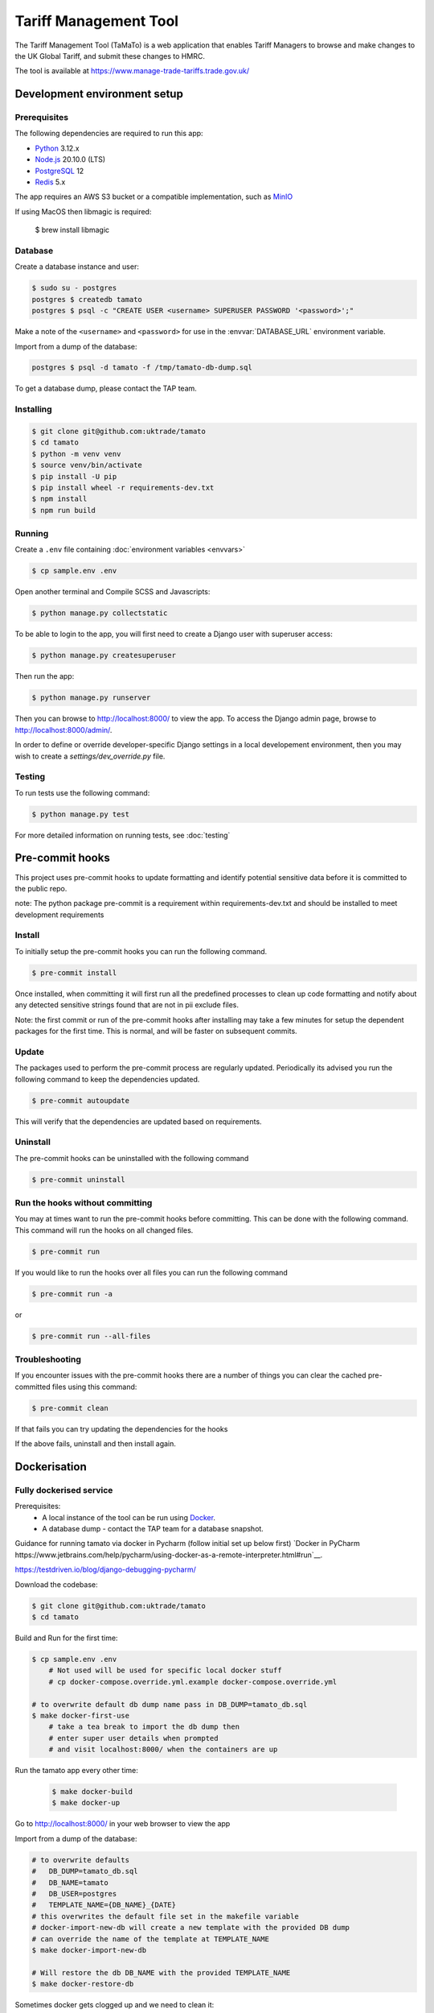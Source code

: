 Tariff Management Tool
======================

|codecov|

The Tariff Management Tool (TaMaTo) is a web application that enables Tariff Managers to
browse and make changes to the UK Global Tariff, and submit these changes to HMRC.

The tool is available at https://www.manage-trade-tariffs.trade.gov.uk/


Development environment setup
-----------------------------

Prerequisites
~~~~~~~~~~~~~

The following dependencies are required to run this app:

- Python_ 3.12.x
- Node.js_ 20.10.0 (LTS)
- PostgreSQL_ 12
- Redis_ 5.x

The app requires an AWS S3 bucket or a compatible implementation, such as MinIO_

.. _Python: https://python.org/
.. _Node.js: https://nodejs.org/
.. _PostgreSQL: https://postgresql.org/
.. _Redis: https://redis.io/
.. _MinIO: https://min.io/

If using MacOS then libmagic is required:

    $ brew install libmagic


Database
~~~~~~~~

Create a database instance and user:

.. code:: sh

    $ sudo su - postgres
    postgres $ createdb tamato
    postgres $ psql -c "CREATE USER <username> SUPERUSER PASSWORD '<password>';"

Make a note of the ``<username>`` and ``<password>`` for use in the
:envvar:`DATABASE_URL` environment variable.

Import from a dump of the database:

.. code:: sh

    postgres $ psql -d tamato -f /tmp/tamato-db-dump.sql

To get a database dump, please contact the TAP team.

Installing
~~~~~~~~~~

.. code:: sh

    $ git clone git@github.com:uktrade/tamato
    $ cd tamato
    $ python -m venv venv
    $ source venv/bin/activate
    $ pip install -U pip
    $ pip install wheel -r requirements-dev.txt
    $ npm install
    $ npm run build


Running
~~~~~~~

Create a ``.env`` file containing :doc:`environment variables <envvars>`

.. code:: sh

    $ cp sample.env .env

Open another terminal and Compile SCSS and Javascripts:

.. code:: sh

    $ python manage.py collectstatic

To be able to login to the app, you will first need to create a Django user with
superuser access:

.. code:: sh

    $ python manage.py createsuperuser

Then run the app:

.. code:: sh

    $ python manage.py runserver

Then you can browse to http://localhost:8000/ to view the app.
To access the Django admin page, browse to http://localhost:8000/admin/.

In order to define or override developer-specific Django settings in a local
developement environment, then you may wish to create a
`settings/dev_override.py` file.

Testing
~~~~~~~

To run tests use the following command:

.. code:: sh

    $ python manage.py test

For more detailed information on running tests, see :doc:`testing`

Pre-commit hooks
----------------

This project uses pre-commit hooks to update formatting and identify potential sensitive data before
it is committed to the public repo.

note: The python package pre-commit is a requirement within requirements-dev.txt and should be installed
to meet development requirements

Install
~~~~~~~

To initially setup the pre-commit hooks you can run the following command.

.. code:: sh

    $ pre-commit install

Once installed, when committing it will first run all the predefined processes to clean up code formatting
and notify about any detected sensitive strings found that are not in pii exclude files.

Note: the first commit or run of the pre-commit hooks after installing may take a few minutes for setup the
dependent packages for the first time. This is normal, and will be faster on subsequent commits.

Update
~~~~~~

The packages used to perform the pre-commit process are regularly updated. Periodically its advised
you run the following command to keep the dependencies updated.

.. code:: sh

    $ pre-commit autoupdate

This will verify that the dependencies are updated based on requirements.

Uninstall
~~~~~~~~~

The pre-commit hooks can be uninstalled with the following command

.. code:: sh

    $ pre-commit uninstall

Run the hooks without committing
~~~~~~~~~~~~~~~~~~~~~~~~~~~~~~~~

You may at times want to run the pre-commit hooks before committing. This can be done with
the following command. This command will run the hooks on all changed files.

.. code:: sh

    $ pre-commit run

If you would like to run the hooks over all files you can run the following command

.. code:: sh

    $ pre-commit run -a

or

.. code:: sh

    $ pre-commit run --all-files

Troubleshooting
~~~~~~~~~~~~~~~

If you encounter issues with the pre-commit hooks there are a number of things you can
clear the cached pre-committed files using this command:

.. code:: sh

    $ pre-commit clean

If that fails you can try updating the dependencies for the hooks

If the above fails, uninstall and then install again.

Dockerisation
-------------

Fully dockerised service
~~~~~~~~~~~~~~~~~~~~~~~~

Prerequisites:
    - A local instance of the tool can be run using `Docker <https://www.docker.com/>`__.
    - A database dump - contact the TAP team for a database snapshot.

Guidance for running tamato via docker in Pycharm (follow initial set up below first)
`Docker in PyCharm https://www.jetbrains.com/help/pycharm/using-docker-as-a-remote-interpreter.html#run`__.

https://testdriven.io/blog/django-debugging-pycharm/

Download the codebase:

.. code:: sh

    $ git clone git@github.com:uktrade/tamato
    $ cd tamato

Build and Run for the first time:

.. code:: sh

    $ cp sample.env .env
        # Not used will be used for specific local docker stuff
        # cp docker-compose.override.yml.example docker-compose.override.yml

    # to overwrite default db dump name pass in DB_DUMP=tamato_db.sql
    $ make docker-first-use
        # take a tea break to import the db dump then
        # enter super user details when prompted
        # and visit localhost:8000/ when the containers are up

Run the tamato app every other time:

 .. code:: sh

    $ make docker-build
    $ make docker-up

Go to http://localhost:8000/ in your web browser to view the app

Import from a dump of the database:

.. code:: sh

    # to overwrite defaults
    #   DB_DUMP=tamato_db.sql
    #   DB_NAME=tamato
    #   DB_USER=postgres
    #   TEMPLATE_NAME={DB_NAME}_{DATE}
    # this overwrites the default file set in the makefile variable
    # docker-import-new-db will create a new template with the provided DB dump
    # can override the name of the template at TEMPLATE_NAME
    $ make docker-import-new-db

    # Will restore the db DB_NAME with the provided TEMPLATE_NAME
    $ make docker-restore-db

Sometimes docker gets clogged up and we need to clean it:

.. code:: sh

    # cleans up images & volumes
    $ make docker-clean
    # cleans up everything including the cache which can get filled up because of db dumps
    $ make docker-deep-clean

Run database migrations:

.. code:: sh

    $ make docker-migrate

Create a superuser, to enable logging in to the app:

.. code:: sh

    $ make docker-superuser

Run tests from within a docker container:

.. code:: sh

    $ make docker-test
    $ make docker-test-fast

DOCKER_RUN=run --rm by default but can be set to exec if you have containers up and running
General commands:

.. code:: sh

    $ make docker-down # brings down containers
    $ make docker-up-db # brings up db in the background
    $ make docker-makemigrations # runs django makemigrations
    $ make docker-checkmigrations # runs django checkmigrations
    $ make docker-bash # bash shell in tamato container
    $ make docker-django-shell # django shell in tamato container


Hybrid host + container approach
~~~~~~~~~~~~~~~~~~~~~~~~~~~~~~~~

You may prefer a hybrid approach to running Tamato, say, executing the Redis
service and Celery workers in containers and the remaining services in the host
environment. To do so, create a `docker-compose.override.yml` file to allow
loading environment settings that are specific to this configuration:

.. code:: yml

    version: '3'

    services:
    celery:
        env_file:
        - .env
        - settings/envs/docker.env
        - settings/envs/docker.override.env

    rule-check-celery:
        env_file:
        - .env
        - settings/envs/docker.env
        - settings/envs/docker.override.env

Create a `docker.override.env` file:

.. code::

    # Point containerised services at the host environment hosted DB.
    DATABASE_URL=postgres://host.docker.internal:5432/tamato

Now start dockerised instances of Redis and the Celery worker services:

.. code:: sh

    $ docker-compose up -d celery-redis celery rule-check-celery


Using the importer
------------------

The Tariff Management Tool (TaMaTo) needs to import TARIC3 XML data from
both the EU (for historical data) and from HMRC (for VAT measures).

TaMaTo provides an import which parses TARIC3 XML and inserts the data
into the TAMATO database.

Run the script to see the command line arguments:

.. code:: sh

    $ python manage.py import_taric --help

This command is broken into two stages:

1. Chunking the file and loading into the DB. If a file is greater than
   50MB it is broken into chunks and those chunks saved into the
   database. This can be run in isolation using the command

   .. code:: sh

      $ python manage.py chunk_taric

2. Passing the chunks through the importer system into TrackedModels.
   This can be run in isolation using the command

   .. code:: sh

      $ python manage.py run_import_batch

Using the TARIC parser (currently referenced importer v2)
-----------------------------------------

There are no command line tools available for this tool.

This tool is available as an importer alternative found within the web front end in the footer menu under "New TARIC parser".

This tool addresses several short falls that the current importer has.

Reference document data import
------------------------------

WARNING: this feature is in alpha : do not use in production until this feature has been
fully tested.

In order to populate the reference document data from extracted data from an external tool
you can use the management command ref_doc_csv_importer

Example:

   .. code:: sh

      $ python manage.py ref_doc_csv_importer "/absolute/path/to/duties.csv" "/absolute/path/to/quotas.csv"

Using the exporter
------------------

The Tariff Management Tool (TaMaTo) exports data to HMRC.

During normal operation uploads trigger the ``upload_transactions`` task
which uploads transactions as XML to the HMRC bucket.

Running the exporter
~~~~~~~~~~~~~~~~~~~~

The exporter pushes data to a queue, which one or more asynchronous worker
processes monitor and perform the upload to S3, so as not to block the web
server.

To run the exporter queue process, run the following command:

.. code:: sh

    celery -A common.celery beat --loglevel=info

Open another terminal and start a Celery worker:

.. code:: sh

    celery -A common.celery worker --loglevel=info -Q standard,rule-check
    # The celery worker can be run as two workers for each queue
    celery -A common.celery worker --loglevel=info -Q standard
    celery -A common.celery worker --loglevel=info -Q rule-check

To monitor celery workers or individual tasks run:

.. code:: sh

    celery flower

See `flower docs <https://flower.readthedocs.io/en/latest/>`_ for more details

Manually trigger the upload to s3
~~~~~~~~~~~~~~~~~~~~~~~~~~~~~~~~~

.. code:: sh

    $ celery -A common.celery call exporter.tasks.upload_transactions

The celery job UUID is output and the command quits. To see output
switch to the celery workers console. A more ergonomic way of launching
the celery job is to launch the management command:

.. code:: sh

    $ python manage.py upload_transactions

Dump transactions
~~~~~~~~~~~~~~~~~

Transactions waiting to be uploaded to the HMRC S3 bucket can be saved
to a file or output to stdout using a management command:

.. code:: sh

     $ python manage.py dump_transactions [-o filename]


Output defaults to stdout if filename is ``-`` or is not supplied.

Mocking s3 upload with minio
~~~~~~~~~~~~~~~~~~~~~~~~~~~~

1. Follow `instructions <https://min.io/docs/minio/macos/index.html>`_ to install minio server
2. Export MINIO_ROOT_USER and MINIO_ROOT_PASSWORD variables of your choice
3. Run server with:

.. code:: sh

    minio server --quiet --address 0.0.0.0:9003 ~/data

4. Navigate to http://localhost:9003/ and login using root user and password credentials just
   created. Create a bucket and an access key via the console.
5. Export environment variables for any storages you wish to dummy (e.g. for sqlite dump export
   this will be SQLITE_STORAGE_BUCKET_NAME, SQLITE_S3_ACCESS_KEY_ID, SQLITE_S3_SECRET_ACCESS_KEY,
   SQLITE_S3_ENDPOINT_URL, and SQLITE_STORAGE_DIRECTORY), setting s3 endpoint url to
   http://localhost:9003/
6. Alternatively, export all environment variables temporarily to an environment such as Bash
   (useful when running a local development instance of a Celery worker):

   .. code:: sh

    set -a && source .env && set +a

Virus Scan and running locally
~~~~~~~~~~~~~~~~~~~~~~~~~~~~~~

We use a shared service accross the department for virus scanning to run locally set up the following:
1. Follow set up `instructions <https://github.com/uktrade/dit-clamav-rest>`_ and run it
2. set SKIP_CLAM_AV_FILE_UPLOAD to False and CLAM_USE_HTTP True
3. add CLAM_AV_DOMAIN without http(s)://
4. set CLAM_AV_USERNAME,CLAM_AV_PASSWORD as the username and password found in the config.py in the dit-clamav-rest project


Application maintenance mode
----------------------------

The application can be put into a "maintenance mode" type of operation. By doing
so, all user web access is routed to a maintenance view and the default database
route removes the application's access to the database. This prevents
inadvertent changes by users, via the application UI, to application data while
in maintenance mode. Note, however, that this would not restrict other forms of
data update, such as active Celery tasks - Celery and other similar processes
need to be scaled down separately.

The process for transitioning the application into and back out of maintenance
mode is as follows:

1. Set the application’s `MAINTENANCE_MODE` environment variable to `True`.

2. Restart the application so that it picks up the new value of `MAINTENANCE_MODE`.

3. Complete maintenance activities.

4. Set the value of the `MAINTENANCE_MODE` environment variable to `False`.

5. Restart the application.


How to contribute
-----------------

See :ref:`contributing`


How to deploy
-------------

The app is deployed with Jenkins via the `Tariffs/TaMaTo` job. The ``master`` branch
may be deployed to ``development``, ``staging``, ``uat``, ``training`` or
``production`` environments by selecting the environment name from the **ENV**
dropdown on the `Build with Parameters` page.

Accessing databases in GOV.UK PaaS
~~~~~~~~~~~~~~~~~~~~~~~~~~~~~~~~~~

To access databases hosted in GOV.UK PaaS directly, you will need a PaaS
login and the `cf CLI
tool <https://docs.cloudfoundry.org/cf-cli/install-go-cli.html>`__.

You will need to install the `conduit plugin <https://github.com/alphagov/paas-cf-conduit>`__:

.. code:: sh

    cf install-plugin conduit

Then you need to login to the DIT GOV.UK PaaS:

.. code:: sh

    cf login --sso -s <space>

Where ``<space>`` is one of ``tariffs-dev``, ``tariffs-staging``,
``tariffs-training`` or ``tariffs-uat``.

Once you are logged in, you can list the services hosted in the space with

.. code:: sh

    cf services


You can access ``postgres`` services with the following command:

.. code:: sh

    cf conduit <name> -- psql

So if you are logged in to the ``tariffs-dev`` space, you could access the dev
environment database with ``cf conduit tamato-dev-db -- psql``.

.. |codecov| image:: https://codecov.io/gh/uktrade/tamato/branch/master/graph/badge.svg
   :target: https://codecov.io/gh/uktrade/tamato
